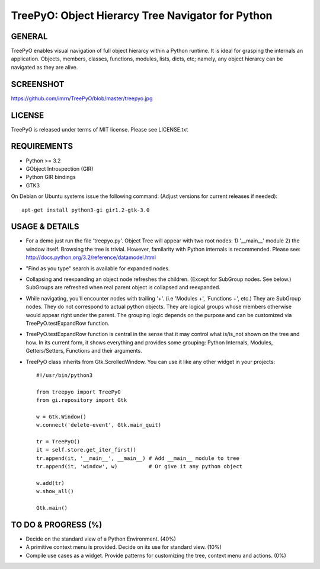 
===================================================
TreePyO:  Object Hierarcy Tree Navigator for Python
===================================================


GENERAL
=======
TreePyO enables visual navigation of full object hierarcy within a Python
runtime. It is ideal for grasping the internals an application. Objects,
members, classes, functions, modules, lists, dicts, etc; namely, any object
hierarcy can be navigated as they are alive.


SCREENSHOT
==========
https://github.com/imrn/TreePyO/blob/master/treepyo.jpg


LICENSE
=======
TreePyO is released under terms of MIT license. Please see LICENSE.txt


REQUIREMENTS
============
- Python >= 3.2
- GObject Introspection (GIR)
- Python GIR bindings
- GTK3

On Debian or Ubuntu systems issue the following command:
(Adjust versions for current releases if needed)::

    apt-get install python3-gi gir1.2-gtk-3.0


USAGE & DETAILS
===============

- For a demo just run the file 'treepyo.py'. Object Tree will appear with
  two root nodes: 1) '__main__' module 2) the window itself. Browsing the tree
  is trivial. However, familarity with Python internals is recommended.
  Please see: http://docs.python.org/3.2/reference/datamodel.html

- "Find as you type" search is available for expanded nodes.

- Collapsing and reexpanding an object node refreshes the children.
  (Except for SubGroup nodes. See below.) SubGroups are refreshed when real
  parent object is collapsed and reexpanded.

- While navigating, you'll encounter nodes with trailing '+'.
  (i.e 'Modules +', 'Functions +', etc.) They are SubGroup nodes. They do
  not correspond to actual python objects. They are logical groups whose
  members otherwise would appear right under the parent. The grouping
  logic depends on the purpose and can be customized via
  TreePyO.testExpandRow function.

- TreePyO.testExpandRow function is central in the sense that it may
  control what is/is_not shown on the tree and how. In its
  current form, it shows everything and provides some grouping:
  Python Internals, Modules, Getters/Setters, Functions and their arguments.

- TreePyO class inherits from Gtk.ScrolledWindow. You can use it like any
  other widget in your projects::


    #!/usr/bin/python3

    from treepyo import TreePyO
    from gi.repository import Gtk

    w = Gtk.Window()
    w.connect('delete-event', Gtk.main_quit)

    tr = TreePyO()
    it = self.store.get_iter_first()
    tr.append(it, '__main__', __main__) # Add __main__ module to tree
    tr.append(it, 'window', w)          # Or give it any python object

    w.add(tr)
    w.show_all()

    Gtk.main()


TO DO & PROGRESS (%)
====================

- Decide on the standard view of a Python Environment. (40%)

- A primitive context menu is provided.
  Decide on its use for standard view. (10%)

- Compile use cases as a widget. Provide patterns for customizing the tree,
  context menu and actions. (0%)